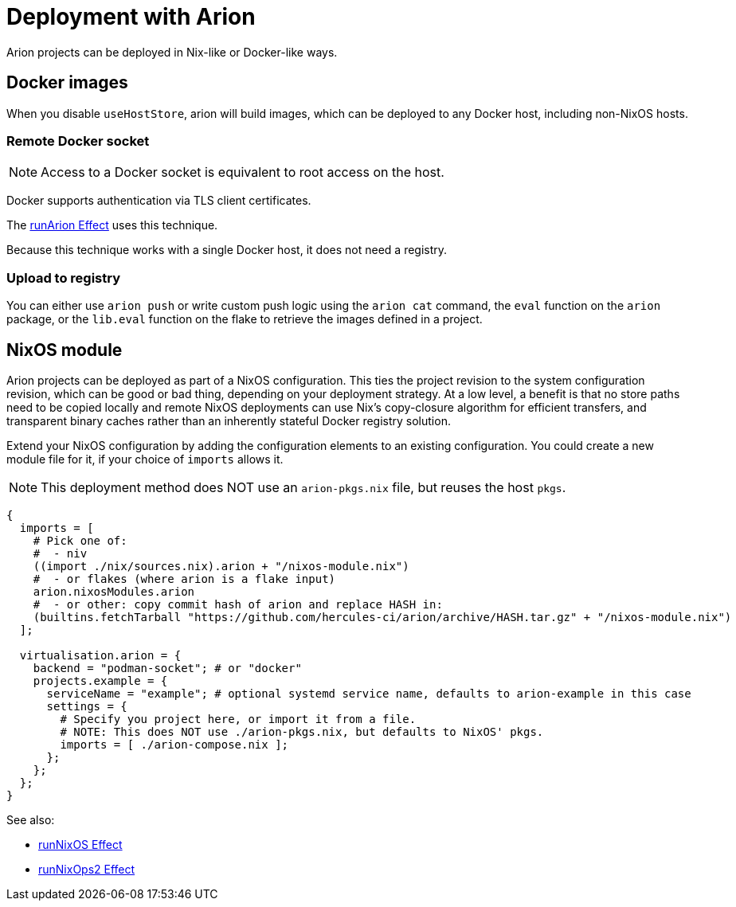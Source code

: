 = Deployment with Arion

Arion projects can be deployed in Nix-like or Docker-like ways.

== Docker images

When you disable `useHostStore`, arion will build images, which can be deployed
to any Docker host, including non-NixOS hosts.

=== Remote Docker socket

NOTE: Access to a Docker socket is equivalent to root access on the host.

Docker supports authentication via TLS client certificates.

The xref:hercules-ci-effects:ROOT:reference/nix-functions/runArion.adoc[runArion Effect] uses this technique.

Because this technique works with a single Docker host, it does not need a registry.

=== Upload to registry

You can either use `arion push` or write custom push logic using the `arion cat`
command, the `eval` function on the `arion` package, or the `lib.eval` function
on the flake to retrieve the images defined in a project.

== NixOS module

Arion projects can be deployed as part of a NixOS configuration. This ties the
project revision to the system configuration revision, which can be good or bad
thing, depending on your deployment strategy. At a low level, a benefit is that
no store paths need to be copied locally and remote NixOS deployments can use
Nix's copy-closure algorithm for efficient transfers, and transparent binary
caches rather than an inherently stateful Docker registry solution.

Extend your NixOS configuration by adding the configuration elements to an
existing configuration. You could create a new module file for it, if your
choice of `imports` allows it.

NOTE: This deployment method does NOT use an `arion-pkgs.nix` file, but reuses
      the host `pkgs`.

```nix
{
  imports = [
    # Pick one of:
    #  - niv
    ((import ./nix/sources.nix).arion + "/nixos-module.nix")
    #  - or flakes (where arion is a flake input)
    arion.nixosModules.arion
    #  - or other: copy commit hash of arion and replace HASH in:
    (builtins.fetchTarball "https://github.com/hercules-ci/arion/archive/HASH.tar.gz" + "/nixos-module.nix")
  ];

  virtualisation.arion = {
    backend = "podman-socket"; # or "docker"
    projects.example = {
      serviceName = "example"; # optional systemd service name, defaults to arion-example in this case
      settings = {
        # Specify you project here, or import it from a file.
        # NOTE: This does NOT use ./arion-pkgs.nix, but defaults to NixOS' pkgs.
        imports = [ ./arion-compose.nix ];
      };
    };
  };
}
```

See also:

 - xref:hercules-ci-effects:ROOT:reference/nix-functions/runNixOS.adoc[runNixOS Effect]
 - xref:hercules-ci-effects:ROOT:reference/nix-functions/runNixOps2.adoc[runNixOps2 Effect]
